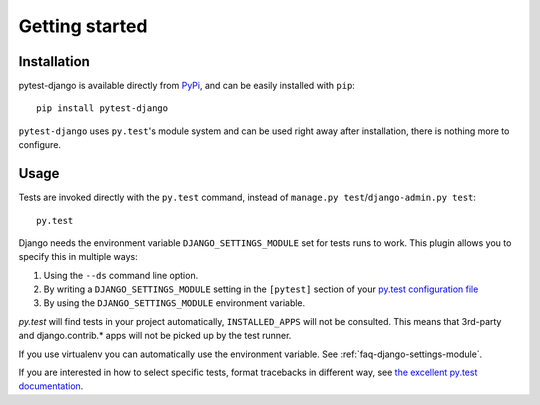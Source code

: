 Getting started
===============

Installation
------------

pytest-django is available directly from `PyPi <http://pypi.python.org/pypi/pytest-django>`_, and can be easily installed with ``pip``::

    pip install pytest-django

``pytest-django`` uses ``py.test``'s module system and can be used right away after installation, there is nothing more to configure.

Usage
-----

Tests are invoked directly with the ``py.test`` command, instead of ``manage.py test``/``django-admin.py test``::

    py.test

Django needs the environment variable ``DJANGO_SETTINGS_MODULE`` set
for tests runs to work.  This plugin allows you to specify this in
multiple ways:

1. Using the ``--ds`` command line option.
2. By writing a ``DJANGO_SETTINGS_MODULE`` setting in the ``[pytest]``
   section of your `py.test configuration file
   <http://pytest.org/latest/customize.html?#how-test-configuration-is-read-from-configuration-ini-files>`_
3. By using the ``DJANGO_SETTINGS_MODULE`` environment variable.

`py.test` will find tests in your project automatically, ``INSTALLED_APPS`` will not be consulted. This means that 3rd-party and django.contrib.* apps will not be picked up by the test runner.

If you use virtualenv you can automatically use the environment
variable.  See :ref:`faq-django-settings-module`.

If you are interested in how to select specific tests, format tracebacks in different way, see `the excellent py.test documentation <http://pytest.org/>`_.
